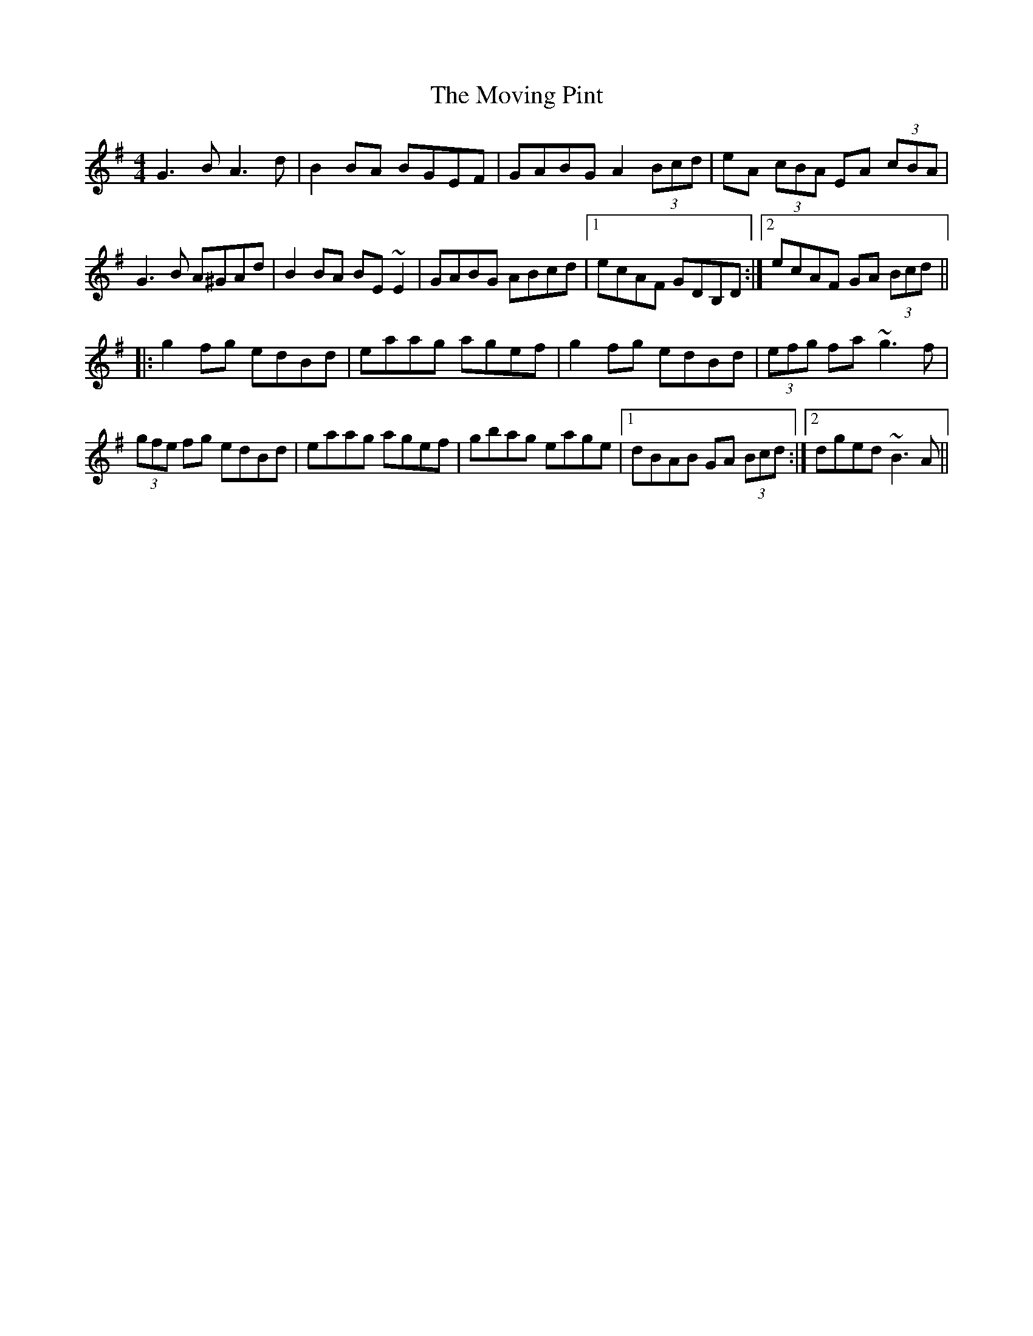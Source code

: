 X: 28036
T: Moving Pint, The
R: reel
M: 4/4
K: Gmajor
G3B A3d|B2BA BGEF|GABG A2 (3Bcd|eA (3cBA EA (3cBA|
G3B A^GAd|B2BA BE~E2|GABG ABcd|1 ecAF GDB,D:|2 ecAF GA (3Bcd||
|:g2fg edBd|eaag agef|g2fg edBd|(3efg fa ~g3f|
(3gfe fg edBd|eaag agef|gbag eage|1 dBAB GA (3Bcd:|2 dged ~B3A||

